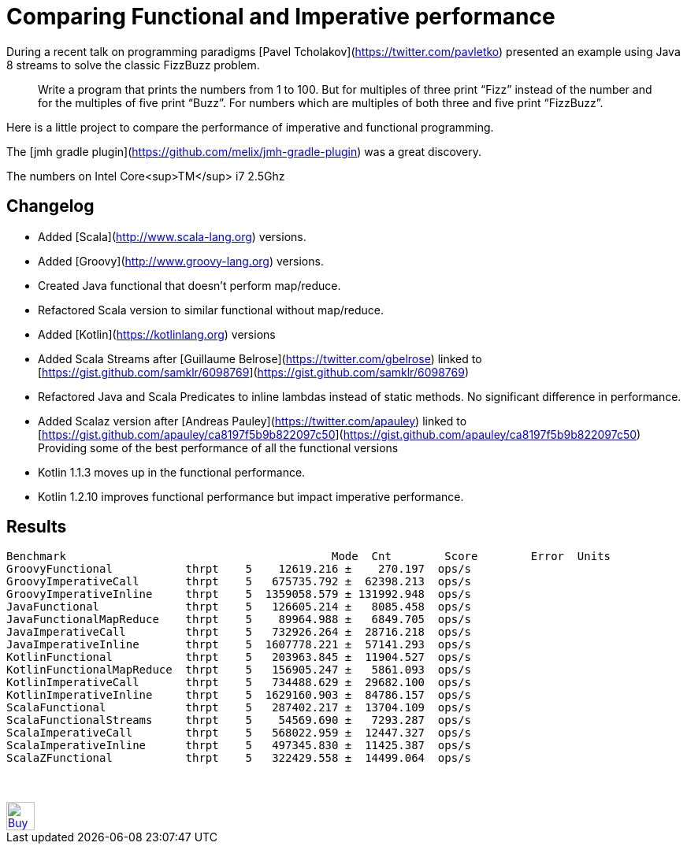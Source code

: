 # Comparing Functional and Imperative performance

During a recent talk on programming paradigms [Pavel Tcholakov](https://twitter.com/pavletko) presented an example using
Java 8 streams to solve the classic FizzBuzz problem.

> Write a program that prints the numbers from 1 to 100.
  But for multiples of three print “Fizz” instead of the number and for the multiples of five print “Buzz”.
  For numbers which are multiples of both three and five print “FizzBuzz”.

Here is a little project to compare the performance of imperative and functional programming.

The [jmh gradle plugin](https://github.com/melix/jmh-gradle-plugin) was a great discovery.


The numbers on Intel Core<sup>TM</sup> i7 2.5Ghz

## Changelog
* Added [Scala](http://www.scala-lang.org) versions.
* Added [Groovy](http://www.groovy-lang.org) versions.
* Created Java functional that doesn't perform map/reduce.
* Refactored Scala version to similar functional without map/reduce.
* Added [Kotlin](https://kotlinlang.org) versions
* Added Scala Streams after [Guillaume Belrose](https://twitter.com/gbelrose) linked to [https://gist.github.com/samklr/6098769](https://gist.github.com/samklr/6098769)
* Refactored Java and Scala Predicates to inline lambdas instead of static methods. No significant difference in performance.
* Added Scalaz version after [Andreas Pauley](https://twitter.com/apauley) linked to [https://gist.github.com/apauley/ca8197f5b9b822097c50](https://gist.github.com/apauley/ca8197f5b9b822097c50) Providing some of the best performance of all the functional versions
* Kotlin 1.1.3 moves up in the functional performance.
* Kotlin 1.2.10 improves functional performance but impact imperative performance.

## Results

```
Benchmark                                        Mode  Cnt        Score        Error  Units
GroovyFunctional           thrpt    5    12619.216 ±    270.197  ops/s
GroovyImperativeCall       thrpt    5   675735.792 ±  62398.213  ops/s
GroovyImperativeInline     thrpt    5  1359058.579 ± 131992.948  ops/s
JavaFunctional             thrpt    5   126605.214 ±   8085.458  ops/s
JavaFunctionalMapReduce    thrpt    5    89964.988 ±   6849.705  ops/s
JavaImperativeCall         thrpt    5   732926.264 ±  28716.218  ops/s
JavaImperativeInline       thrpt    5  1607778.221 ±  57141.293  ops/s
KotlinFunctional           thrpt    5   203963.845 ±  11904.527  ops/s
KotlinFunctionalMapReduce  thrpt    5   156905.247 ±   5861.093  ops/s
KotlinImperativeCall       thrpt    5   734488.629 ±  29682.100  ops/s
KotlinImperativeInline     thrpt    5  1629160.903 ±  84786.157  ops/s
ScalaFunctional            thrpt    5   287402.217 ±  13704.109  ops/s
ScalaFunctionalStreams     thrpt    5    54569.690 ±   7293.287  ops/s
ScalaImperativeCall        thrpt    5   568022.959 ±  12447.327  ops/s
ScalaImperativeInline      thrpt    5   497345.830 ±  11425.387  ops/s
ScalaZFunctional           thrpt    5   322429.558 ±  14499.064  ops/s
```


++++
<br/><br/>
<a href='https://ko-fi.com/D1D37NFO' target='_blank'><img height='36' style='border:0px;height:36px;' src='https://az743702.vo.msecnd.net/cdn/kofi2.png?v=0' border='0' alt='Buy Me a Coffee at ko-fi.com' /></a>
++++

